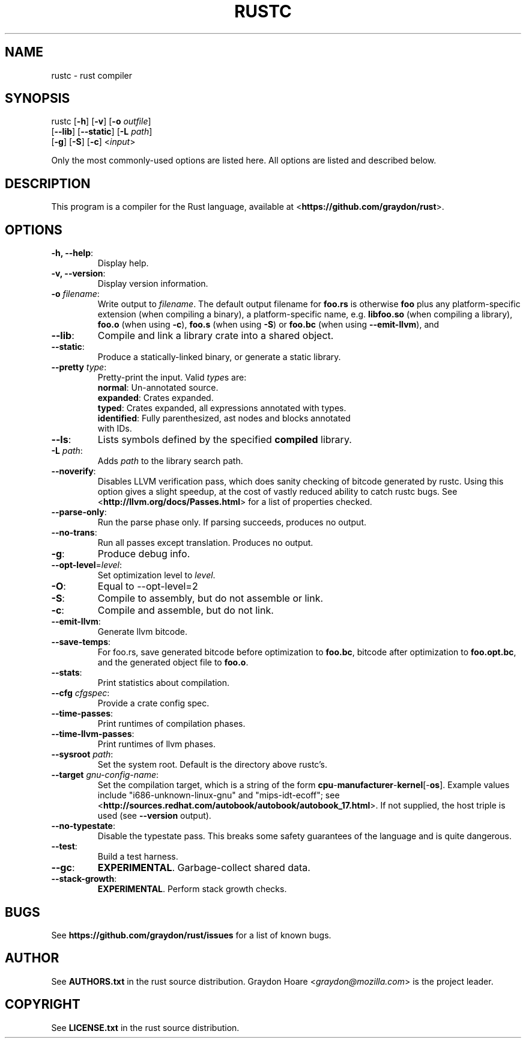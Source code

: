 .TH RUSTC "1" "October 2011" "Rust" "User Commands"
.SH NAME
rustc \- rust compiler
.SH SYNOPSIS
rustc [\fB-h\fR] [\fB-v\fR] [\fB-o\fR \fIoutfile\fR]
      [\fB--lib\fR] [\fB--static\fR] [\fB-L\fR \fIpath\fR]
      [\fB-g\fR] [\fB-S\fR] [\fB-c\fR] <\fIinput\fR>
.PP
Only the most commonly-used options are listed here. All options are listed and
described below.
.SH DESCRIPTION
This program is a compiler for the Rust language, available at
<\fBhttps://github.com/graydon/rust\fR>.
.SH OPTIONS
.TP
\fB-h, --help\fR:
Display help.
.TP
\fB-v, --version\fR:
Display version information.
.TP
\fB-o\fR \fIfilename\fR:
Write output to \fIfilename\fR. The default
output filename for \fBfoo.rs\fR is otherwise \fBfoo\fR plus any
platform-specific extension (when compiling a binary), a
platform-specific name, e.g. \fBlibfoo.so\fR (when compiling a
library), \fBfoo.o\fR (when using \fB-c\fR), \fBfoo.s\fR (when using
\fB-S\fR) or \fBfoo.bc\fR (when using \fB--emit-llvm\fR), and
.TP
\fB--lib\fR:
Compile and link a library crate into a shared object.
.TP
\fB--static\fR:
Produce a statically-linked binary, or generate a static
library.
.TP
\fB--pretty\fR \fItype\fR:
Pretty-print the input. Valid \fItype\fRs are:
.RS
.TP
\fBnormal\fR: Un-annotated source.
.TP
\fBexpanded\fR: Crates expanded.
.TP
\fBtyped\fR: Crates expanded, all expressions annotated with types.
.TP
\fBidentified\fR: Fully parenthesized, ast nodes and blocks annotated with IDs.
.RE
.TP
\fB--ls\fR:
Lists symbols defined by the specified \fBcompiled\fR library.
.TP
\fB-L\fR \fIpath\fR:
Adds \fIpath\fR to the library search path.
.TP
\fB--noverify\fR:
Disables LLVM verification pass, which does sanity checking of
bitcode generated by rustc. Using this option gives a slight speedup, at the
cost of vastly reduced ability to catch rustc bugs. See
<\fBhttp://llvm.org/docs/Passes.html\fR> for a list of properties checked.
.TP
\fB--parse-only\fR:
Run the parse phase only. If parsing succeeds, produces no
output.
.TP
\fB--no-trans\fR:
Run all passes except translation. Produces no output.
.TP
\fB-g\fR:
Produce debug info.
.TP
\fB--opt-level\fR=\fIlevel\fR:
Set optimization level to \fIlevel\fR.
.TP
\fB-O\fR:
Equal to --opt-level=2
.TP
\fB-S\fR:
Compile to assembly, but do not assemble or link.
.TP
\fB-c\fR:
Compile and assemble, but do not link.
.TP
\fB--emit-llvm\fR:
Generate llvm bitcode.
.TP
\fB--save-temps\fR:
For foo.rs, save generated bitcode before optimization to
\fBfoo.bc\fR, bitcode after optimization to \fBfoo.opt.bc\fR, and the generated
object file to \fBfoo.o\fR.
.TP
\fB--stats\fR:
Print statistics about compilation.
.TP
\fB--cfg\fR \fIcfgspec\fR:
Provide a crate config spec.
.TP
\fB--time-passes\fR:
Print runtimes of compilation phases.
.TP
\fB--time-llvm-passes\fR:
Print runtimes of llvm phases.
.TP
\fB--sysroot\fR \fIpath\fR:
Set the system root. Default is the directory above
rustc's.
.TP
\fB--target\fR \fIgnu-config-name\fR:
Set the compilation target, which is a
string of the form \fBcpu\fR-\fBmanufacturer\fR-\fBkernel\fR[-\fBos\fR]. Example
values include "i686-unknown-linux-gnu" and "mips-idt-ecoff"; see
<\fBhttp://sources.redhat.com/autobook/autobook/autobook_17.html\fR>. If not
supplied, the host triple is used (see \fB--version\fR output).
.TP
\fB--no-typestate\fR:
Disable the typestate pass. This breaks some safety
guarantees of the language and is quite dangerous.
.TP
\fB--test\fR:
Build a test harness.
.TP
\fB--gc\fR:
\fBEXPERIMENTAL\fR. Garbage-collect shared data.
.TP
\fB--stack-growth\fR:
\fBEXPERIMENTAL\fR. Perform stack growth checks.
.SH "BUGS"
See \fBhttps://github.com/graydon/rust/issues\fR for a list of known bugs.
.SH "AUTHOR"
See \fBAUTHORS.txt\fR in the rust source distribution. Graydon Hoare
<\fIgraydon@mozilla.com\fR> is the project leader.
.SH "COPYRIGHT"
See \fBLICENSE.txt\fR in the rust source distribution.
